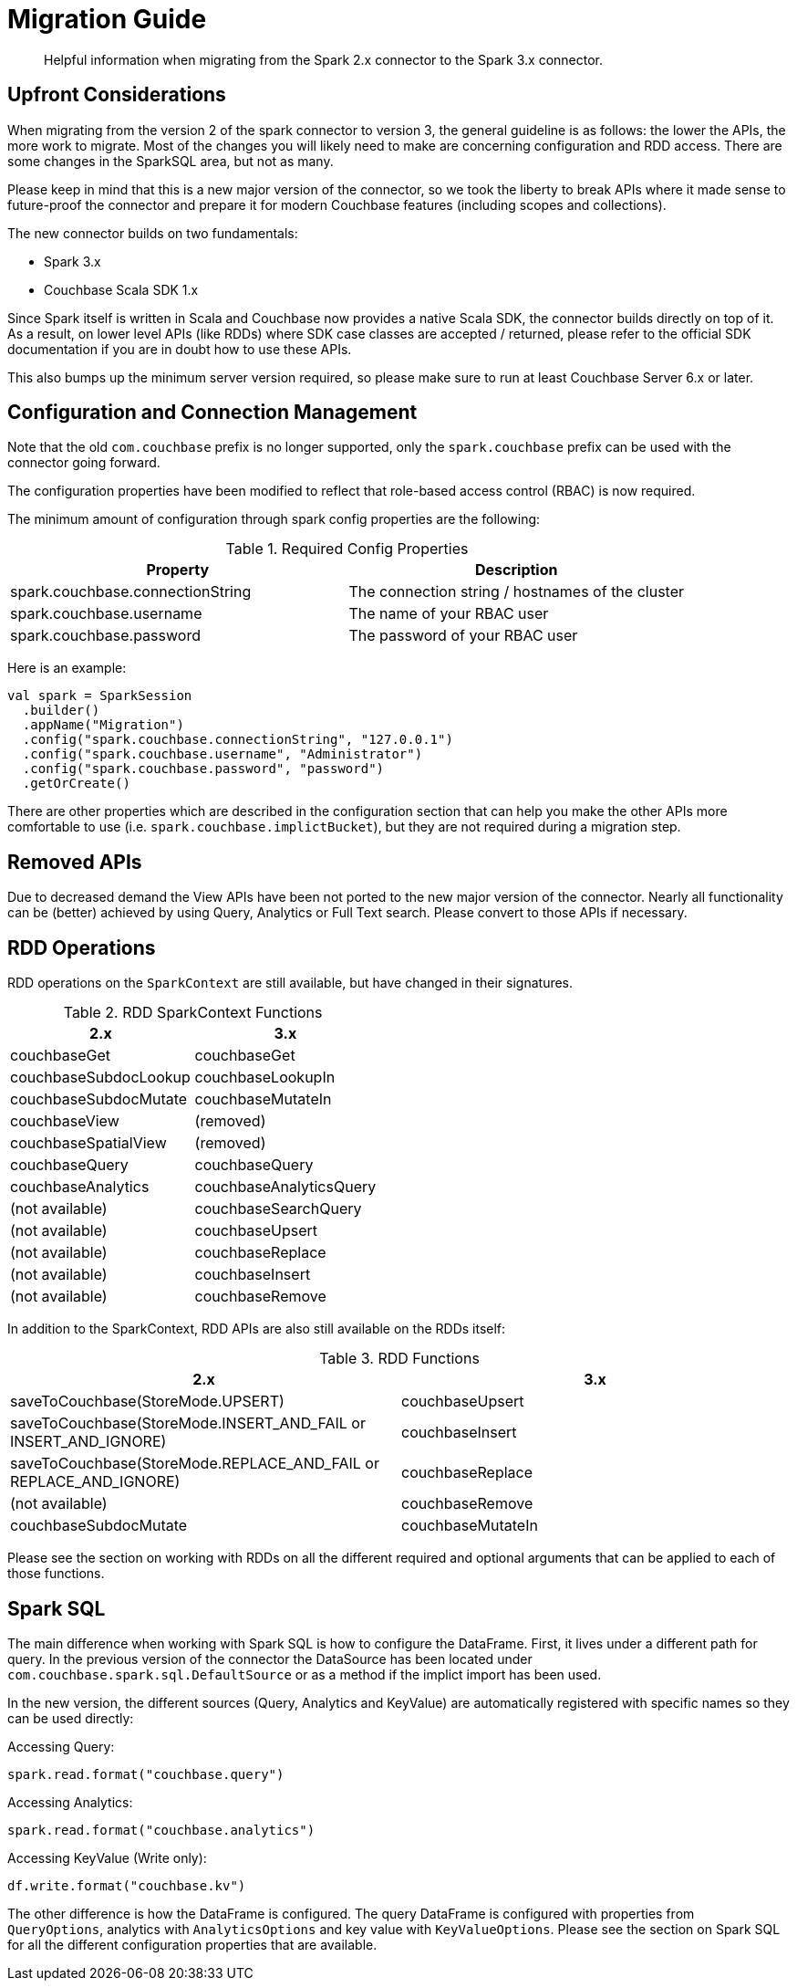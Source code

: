 = Migration Guide
:page-topic-type: concept

[abstract]
Helpful information when migrating from the Spark 2.x connector to the Spark 3.x connector.

== Upfront Considerations

When migrating from the version 2 of the spark connector to version 3, the general guideline is as follows: the lower the APIs, the more work to migrate. Most of the changes you will likely need to make are concerning configuration and RDD access. There are some changes in the SparkSQL area, but not as many.

Please keep in mind that this is a new major version of the connector, so we took the liberty to break APIs where it made sense to future-proof the connector and prepare it for modern Couchbase features (including scopes and collections).

The new connector builds on two fundamentals:

 - Spark 3.x
 - Couchbase Scala SDK 1.x

Since Spark itself is written in Scala and Couchbase now provides a native Scala SDK, the connector builds directly on top of it. As a result, on lower level APIs (like RDDs) where SDK case classes are accepted / returned, please refer to the official SDK documentation if you are in doubt how to use these APIs.

This also bumps up the minimum server version required, so please make sure to run at least Couchbase Server 6.x or later.

== Configuration and Connection Management

Note that the old `com.couchbase` prefix is no longer supported, only the `spark.couchbase` prefix can be used with the connector going forward.

The configuration properties have been modified to reflect that role-based access control (RBAC) is now required.

The minimum amount of configuration through spark config properties are the following:

.Required Config Properties
|===
| Property | Description

| spark.couchbase.connectionString
| The connection string / hostnames of the cluster

| spark.couchbase.username
| The name of your RBAC user

| spark.couchbase.password
| The password of your RBAC user

|===

Here is an example:

[source,scala]
----
val spark = SparkSession
  .builder()
  .appName("Migration")
  .config("spark.couchbase.connectionString", "127.0.0.1")
  .config("spark.couchbase.username", "Administrator")
  .config("spark.couchbase.password", "password")
  .getOrCreate()
----

There are other properties which are described in the configuration section that can help you make the other APIs more comfortable to use (i.e. `spark.couchbase.implictBucket`), but they are not required during a migration step.

== Removed APIs

Due to decreased demand the View APIs have been not ported to the new major version of the connector. Nearly all functionality can be (better) achieved by using Query, Analytics or Full Text search. Please convert to those APIs if necessary.

== RDD Operations

RDD operations on the `SparkContext` are still available, but have changed in their signatures.

.RDD SparkContext Functions
|===
| 2.x | 3.x

| couchbaseGet
| couchbaseGet

| couchbaseSubdocLookup
| couchbaseLookupIn

| couchbaseSubdocMutate
| couchbaseMutateIn

| couchbaseView
| (removed)

| couchbaseSpatialView
| (removed)

| couchbaseQuery
| couchbaseQuery

| couchbaseAnalytics
| couchbaseAnalyticsQuery

| (not available)
| couchbaseSearchQuery

| (not available)
| couchbaseUpsert

| (not available)
| couchbaseReplace

| (not available)
| couchbaseInsert

| (not available)
| couchbaseRemove

|===

In addition to the SparkContext, RDD APIs are also still available on the RDDs itself:

.RDD Functions
|===
| 2.x | 3.x

| saveToCouchbase(StoreMode.UPSERT)
| couchbaseUpsert

| saveToCouchbase(StoreMode.INSERT_AND_FAIL or INSERT_AND_IGNORE)
| couchbaseInsert

| saveToCouchbase(StoreMode.REPLACE_AND_FAIL or REPLACE_AND_IGNORE)
| couchbaseReplace

| (not available)
| couchbaseRemove

| couchbaseSubdocMutate
| couchbaseMutateIn

|===

Please see the section on working with RDDs on all the different required and optional arguments that can be applied to each of those functions.

== Spark SQL

The main difference when working with Spark SQL is how to configure the DataFrame. First, it lives under a different path for query. In the previous version of the connector the DataSource has been located under `com.couchbase.spark.sql.DefaultSource` or as a method if the implict import has been used.

In the new version, the different sources (Query, Analytics and KeyValue) are automatically registered with specific names so they can be used directly:

Accessing Query:

[source,scala]
----
spark.read.format("couchbase.query")
----

Accessing Analytics:

[source,scala]
----
spark.read.format("couchbase.analytics")
----

Accessing KeyValue (Write only):

[source,scala]
----
df.write.format("couchbase.kv")
----

The other difference is how the DataFrame is configured. The query DataFrame is configured with properties from `QueryOptions`, analytics with `AnalyticsOptions` and key value with `KeyValueOptions`. Please see the section on Spark SQL for all the different configuration properties that are available.